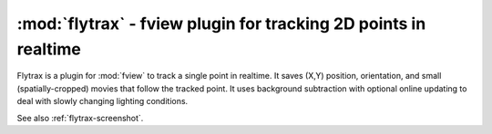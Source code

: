**************************************************************************
:mod:`flytrax` - fview plugin for tracking 2D points in realtime
**************************************************************************

.. module:: flytrax
  :synopsis: fview plugin for tracking 2D points in realtime
.. index::
  module: flytrax
  single: flytrax

Flytrax is a plugin for :mod:`fview` to track a single point in
realtime. It saves (X,Y) position, orientation, and small
(spatially-cropped) movies that follow the tracked point. It uses
background subtraction with optional online updating to deal with
slowly changing lighting conditions.

See also :ref:`flytrax-screenshot`.
